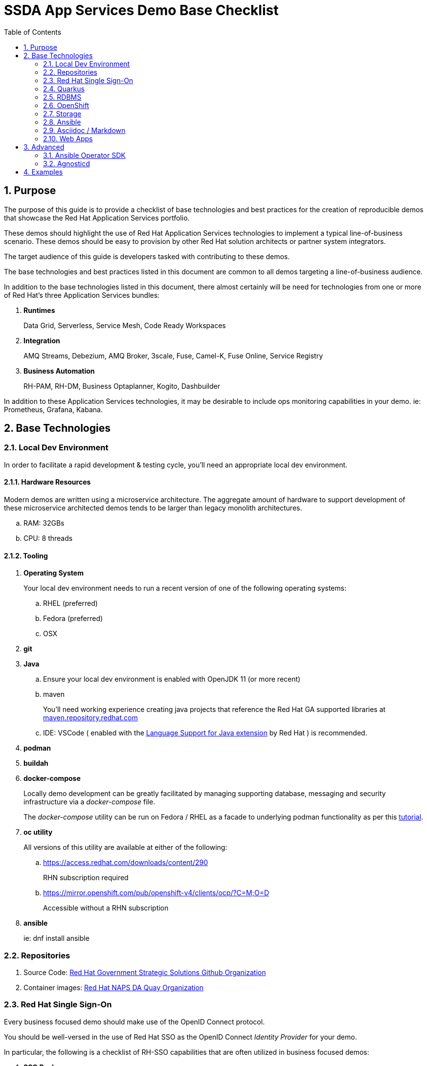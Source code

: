 :scrollbar:
:data-uri:
:toc2:
:linkattrs:

= SSDA App Services Demo Base Checklist
:numbered:

== Purpose

The purpose of this guide is to provide a checklist of base technologies and best practices for the creation of reproducible demos that showcase the Red Hat Application Services portfolio.

These demos should highlight the use of Red Hat Application Services technologies to implement a typical line-of-business scenario. 
These demos  should be easy to provision by other Red Hat solution architects or partner system integrators.

The target audience of this guide is developers tasked with contributing to these demos.

The base technologies and best practices listed in this document are common to all demos targeting a line-of-business audience.

In addition to the base technologies listed in this document, there almost certainly will be need for technologies from one or more of Red Hat's three Application Services bundles:

. *Runtimes*
+
Data Grid, Serverless, Service Mesh, Code Ready Workspaces

. *Integration*
+
AMQ Streams, Debezium, AMQ Broker, 3scale, Fuse, Camel-K, Fuse Online, Service Registry

. *Business Automation*
+
RH-PAM, RH-DM, Business Optaplanner, Kogito, Dashbuilder

In addition to these Application Services technologies, it may be desirable to include ops monitoring capabilities in your demo. ie:  Prometheus, Grafana, Kabana.

== Base Technologies

=== Local Dev Environment

In order to facilitate a rapid development & testing cycle, you'll need an appropriate local dev environment.

==== Hardware Resources

Modern demos are written using a microservice architecture.
The aggregate amount of hardware to support development of these microservice architected demos tends to be larger than legacy monolith architectures.

.. RAM:   32GBs
.. CPU:   8 threads

==== Tooling

. *Operating System*
+
Your local dev environment needs to run a recent version of one of the following operating systems: 

.. RHEL (preferred)
.. Fedora (preferred)
.. OSX

. *git*
. *Java*
.. Ensure your local dev environment is enabled with OpenJDK 11 (or more recent)
.. maven
+
You'll need working experience creating java projects that reference the Red Hat GA supported libraries at link:https://maven.repository.redhat.com/ga/[maven.repository.redhat.com]

.. IDE:  VSCode ( enabled with the link:https://marketplace.visualstudio.com/items?itemName=redhat.java[Language Support for Java extension] by Red Hat ) is recommended.

. *podman*
. *buildah*
. *docker-compose*
+
Locally demo development can be greatly facilitated by managing supporting database, messaging and security infrastructure via a _docker-compose_ file.
+
The _docker-compose_ utility can be run on Fedora / RHEL as a facade to underlying podman functionality as per this link:https://fedoramagazine.org/use-docker-compose-with-podman-to-orchestrate-containers-on-fedora/[tutorial].

. *oc utility*
+
All versions of this utility are available at either of the following:

.. https://access.redhat.com/downloads/content/290
+
RHN subscription required

.. https://mirror.openshift.com/pub/openshift-v4/clients/ocp/?C=M;O=D
+
Accessible without a RHN subscription

. *ansible*
+
ie: dnf install ansible

=== Repositories

. Source Code:  link:https://github.com/redhat-naps-da[Red Hat Government Strategic Solutions Github Organization]

. Container images: link:https://quay.io/organization/redhat_naps_da[Red Hat NAPS DA Quay Organization]

=== Red Hat Single Sign-On

Every business focused demo should make use of the OpenID Connect protocol.

You should be well-versed in the use of Red Hat SSO as the OpenID Connect _Identity Provider_ for your demo.

In particular, the following is a checklist of RH-SSO capabilities that are often utilized in business focused demos:

. *SSO Realm*
+
An entire SSO realm should be version controlled in git and loaded into RH-SSO during provisioning of the demo.  During an un-install, that SSO Realm should be deleted from RH-SSO.

. *SSO Client(s)*
+
At least one SSO Client will need to be created and most likely enabled for OIDC's _Authorization Code Flow_ (to issue JWT access tokens).
+
The client should also be properly configured with client re-directs and CORS.

. *Users & Roles*
+
You'll want to think through the users and roles needed to facilitate the business scenario of your demo.  These users and roles should be included in the JSON representation of your SSO Realm.  

. *User Attributes*
+
You'll want to think through the user attributes that should be included in the access token of an authenticated user.  These attributes for each user should also be included in the JSON representation of your SSO Realm.

=== Quarkus
The default programming language for all services of a demo should be Quarkus.

From a deployment and runtime perspective, the following Quarkus Plugins are highly recommended:

. *quarkus-container-image-docker*
. *quarkus-smallrye-health*

Related, at deployment time, add a custom application.properties to a configmap and bind to the following directory of the pod:  /deployments/config/application.properties

=== RDBMS

PostgreSQL tends to be the default RDBMS that serves many of Red Hat's Application Services technologies. ie:  RH-SSO, Kogito, Fuse Online, etc.

As such, it is recommended that where there is additional need for a RDBMS to support your demo, PostgreSQL be used.

During the presentation of the demo, if/when asked about production considerations of an RDBMS, remind the audience that Red Hat is not a database company and elaborate on the many production options available on the market.

=== OpenShift

Default target platform for all business focused demos is OpenShift.

It's likely that your demo should be deployed to the Valkyrie cluster.
It's possible that your demo should also be made available via RHPDS.

Ensure that all Deployments or Deployment Configs define a limits and requests as well as health checks.

Assume that your demo could be deployed into an OpenShift environment where the Openshift administrator has imposed a Quota and LimitRange on your demo.
As part of the demo source control, you may want to include sample Quota and LimitRange configs that demonstrate what your demo has been tested with.

Do not assume that the routes exposed by the target OpenShift cluster that your demo will ultimately be deployed to are secured using a certificate signed by a known Certificate Authority (ie:  Lets Encrypt)

=== Storage

For the purpose of your demo targetting a line-of-business audience, keep storage requirements simple.

Stick to the use of RWO persistent volumes.

==== Operator Lifecycle Manager

Provisioning of infrastructure related coomponents such AMQ Streams, RH-SSO, Serverless, etc should be via the Operator Lifecycle Manager (OLM).

=== Ansible

An ansible playbook should be authored to deploy your complete application to OpenShift in a repeatable manner.


=== Asciidoc / Markdown

Write your documentation in either asciidoc or markdown and version control it as part of the demo's git project.

Please include of table of contents.  Major sections of the documentation should include the following: 

. Purpose
. Provisioning instructions
. Architecture diagram
. Demo script
+
ie:  details and screenshots illustrating how to run the demo for a customer

. Technical discussion vectors
+
List of possible discussion vectors with a customer that the demo could inspire  

=== Web Apps

A demo tailored toward a line of business audience will need one or more user interfaces.

These user interfaces should be written in either Angular or ReactJS.

The use of Patternfly is also recommended.

These user interfaces should be reactive n the sense that they consume events via either websockets or Server Sent Events (SSE).

== Advanced

=== Ansible Operator SDK

To facilitate the availability of your demo, the link:https://sdk.operatorframework.io/docs/building-operators/ansible/tutorial/[Ansible Operator SDK] can be used to create an Operator from the demo ansible you've already created.

=== Agnosticd

It might make sense to make your demo available to Red Hatters and partners via RHPDS.


This can be done by creating an ansible role in link:https://github.com/redhat-cop/agnosticd[Agnosticd].

When an end-user orders your demo from RHPDS, this agnosticd ansible role can pull your operator and install it (and subsequently your demo) on an OpenShift cluster.

== Examples

. link:https://github.com/redhat-naps-da/himss_interoperability_showcase_2021[HIMSS 2021 Demo]
. link:https://www.erdemo.io/[ER-Demo]
